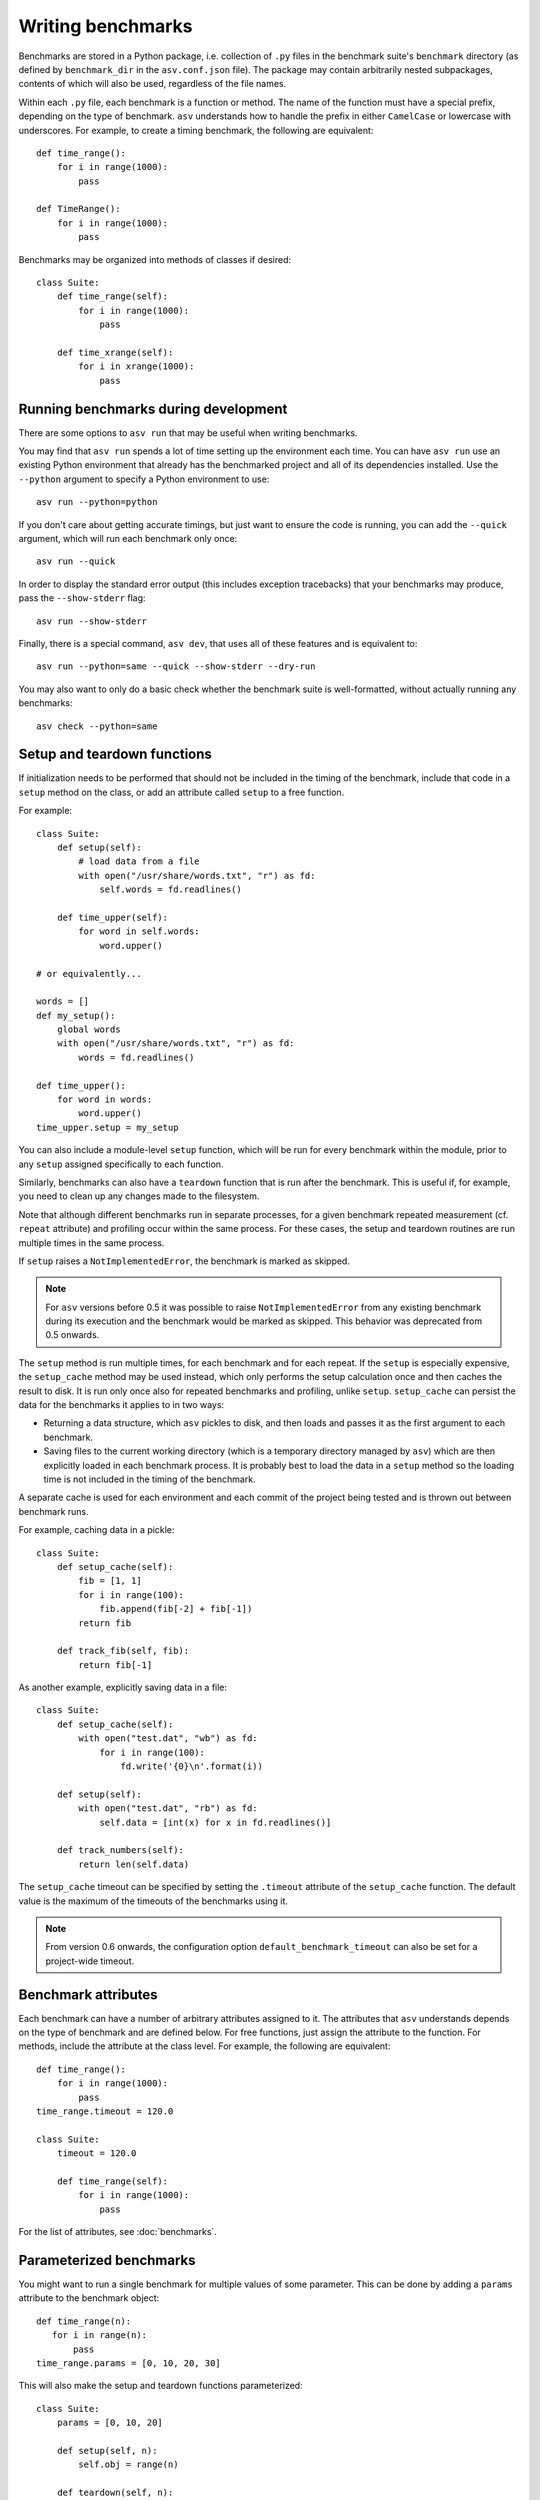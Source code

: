 .. _writing-benchmarks:

Writing benchmarks
==================

Benchmarks are stored in a Python package, i.e. collection of ``.py``
files in the benchmark suite's ``benchmark`` directory (as defined by
``benchmark_dir`` in the ``asv.conf.json`` file).  The package may
contain arbitrarily nested subpackages, contents of which will also be
used, regardless of the file names.

Within each ``.py`` file, each benchmark is a function or method.  The
name of the function must have a special prefix, depending on the type
of benchmark.  ``asv`` understands how to handle the prefix in either
``CamelCase`` or lowercase with underscores.  For example, to create a
timing benchmark, the following are equivalent::

    def time_range():
        for i in range(1000):
            pass

    def TimeRange():
        for i in range(1000):
            pass

Benchmarks may be organized into methods of classes if desired::

    class Suite:
        def time_range(self):
            for i in range(1000):
                pass

        def time_xrange(self):
            for i in xrange(1000):
                pass

Running benchmarks during development
-------------------------------------

There are some options to ``asv run`` that may be useful when writing
benchmarks.

You may find that ``asv run`` spends a lot of time setting up the
environment each time.  You can have ``asv run`` use an existing
Python environment that already has the benchmarked project and all of
its dependencies installed.  Use the ``--python`` argument to specify
a Python environment to use::

       asv run --python=python

If you don't care about getting accurate timings, but just want to
ensure the code is running, you can add the ``--quick`` argument,
which will run each benchmark only once::

       asv run --quick

In order to display the standard error output (this includes exception tracebacks)
that your benchmarks may produce, pass the ``--show-stderr`` flag::

       asv run --show-stderr

Finally, there is a special command, ``asv dev``, that uses all of
these features and is equivalent to::

       asv run --python=same --quick --show-stderr --dry-run

You may also want to only do a basic check whether the benchmark suite
is well-formatted, without actually running any benchmarks::

       asv check --python=same

.. _setup-and-teardown:

Setup and teardown functions
----------------------------

If initialization needs to be performed that should not be included in
the timing of the benchmark, include that code in a ``setup`` method
on the class, or add an attribute called ``setup`` to a free function.

For example::

    class Suite:
        def setup(self):
            # load data from a file
            with open("/usr/share/words.txt", "r") as fd:
                self.words = fd.readlines()

        def time_upper(self):
            for word in self.words:
                word.upper()

    # or equivalently...

    words = []
    def my_setup():
        global words
        with open("/usr/share/words.txt", "r") as fd:
            words = fd.readlines()

    def time_upper():
        for word in words:
            word.upper()
    time_upper.setup = my_setup

You can also include a module-level ``setup`` function, which will be
run for every benchmark within the module, prior to any ``setup``
assigned specifically to each function.

Similarly, benchmarks can also have a ``teardown`` function that is
run after the benchmark.  This is useful if, for example, you need to
clean up any changes made to the filesystem.

Note that although different benchmarks run in separate processes, for
a given benchmark repeated measurement (cf. ``repeat`` attribute) and
profiling occur within the same process.  For these cases, the setup
and teardown routines are run multiple times in the same process.

If ``setup`` raises a ``NotImplementedError``, the benchmark is marked
as skipped.

.. note::

   For ``asv`` versions before 0.5 it was possible to raise
   ``NotImplementedError`` from any existing benchmark during its execution and
   the benchmark would be marked as skipped. This behavior was deprecated from
   0.5 onwards.

   .. versionchanged:: 0.6

      To keep compatibility with earlier versions, it is possible
      to raise ``asv_runner.benchmark.mark.SkipNotImplemented`` anywhere within a
      Benchmark, though users are advised to use the skip decorators instead as
      they are faster and do not execute the ``setup`` function. See
      :ref:`skipping-benchmarks` for more details.

The ``setup`` method is run multiple times, for each benchmark and for
each repeat.  If the ``setup`` is especially expensive, the
``setup_cache`` method may be used instead, which only performs the
setup calculation once and then caches the result to disk.  It is run
only once also for repeated benchmarks and profiling, unlike
``setup``.  ``setup_cache`` can persist the data for the benchmarks it
applies to in two ways:

- Returning a data structure, which ``asv`` pickles to disk, and
  then loads and passes it as the first argument to each benchmark.

- Saving files to the current working directory (which is a
  temporary directory managed by ``asv``) which are then explicitly
  loaded in each benchmark process.  It is probably best to load
  the data in a ``setup`` method so the loading time is not
  included in the timing of the benchmark.

A separate cache is used for each environment and each commit of the
project being tested and is thrown out between benchmark runs.

For example, caching data in a pickle::

    class Suite:
        def setup_cache(self):
            fib = [1, 1]
            for i in range(100):
                fib.append(fib[-2] + fib[-1])
            return fib

        def track_fib(self, fib):
            return fib[-1]

As another example, explicitly saving data in a file::

    class Suite:
        def setup_cache(self):
            with open("test.dat", "wb") as fd:
                for i in range(100):
                    fd.write('{0}\n'.format(i))

        def setup(self):
            with open("test.dat", "rb") as fd:
                self.data = [int(x) for x in fd.readlines()]

        def track_numbers(self):
            return len(self.data)

The ``setup_cache`` timeout can be specified by setting the
``.timeout`` attribute of the ``setup_cache`` function. The default
value is the maximum of the timeouts of the benchmarks using it.

.. note::

   From version 0.6 onwards, the configuration option
   ``default_benchmark_timeout`` can also be set for a project-wide
   timeout.

.. _benchmark-attributes:

Benchmark attributes
--------------------

Each benchmark can have a number of arbitrary attributes assigned to
it.  The attributes that ``asv`` understands depends on the type of
benchmark and are defined below.  For free functions, just assign the
attribute to the function.  For methods, include the attribute at the
class level.  For example, the following are equivalent::

    def time_range():
        for i in range(1000):
            pass
    time_range.timeout = 120.0

    class Suite:
        timeout = 120.0

        def time_range(self):
            for i in range(1000):
                pass

For the list of attributes, see :doc:`benchmarks`.

.. _parametrized-benchmarks:

Parameterized benchmarks
------------------------

You might want to run a single benchmark for multiple values of some
parameter. This can be done by adding a ``params`` attribute to the
benchmark object::

    def time_range(n):
       for i in range(n):
           pass
    time_range.params = [0, 10, 20, 30]

This will also make the setup and teardown functions parameterized::

    class Suite:
        params = [0, 10, 20]

        def setup(self, n):
            self.obj = range(n)

        def teardown(self, n):
            del self.obj

        def time_range_iter(self, n):
            for i in self.obj:
                pass

If ``setup`` raises a ``NotImplementedError``, the benchmark is marked
as skipped for the parameter values in question.

The parameter values can be any Python objects. However, it is often
best to use only strings or numbers, because these have simple
unambiguous text representations. In the event the ``repr()`` output
is non-unique, the representations will be made unique by suffixing
an integer identifier corresponding to the order of appearance.

When you have multiple parameters, the test is run for all
of their combinations::

     def time_ranges(n, func_name):
         f = {'range': range, 'arange': numpy.arange}[func_name]
         for i in f(n):
             pass

     time_ranges.params = ([10, 1000], ['range', 'arange'])

The test will be run for parameters ``(10, 'range'), (10, 'arange'),
(1000, 'range'), (1000, 'arange')``.

You can also provide informative names for the parameters::

     time_ranges.param_names = ['n', 'function']

These will appear in the test output; if not provided you get default
names such as "param1", "param2".

Note that ``setup_cache`` is not parameterized.

.. _skipping-benchmarks:

Skipping benchmarks
------------------------

.. note::

  This section is only applicable from version 0.6.0 on-wards

Conversely, it is possible (typically due to high setup times) that one might
want to skip some benchmarks all-together, or just for some sets of parameters.
This is accomplished by an attribute ``skip_params``, which can be used with the
decorator ``@skip_for_params`` as::

     from asv_runner.benchmarks.mark import skip_for_params
     @skip_for_params([(10, 'arange'), (1000, 'range')])
     def time_ranges(n, func_name):
         f = {'range': range, 'arange': np.arange}[func_name]
         for i in f(n):
             pass

Benchmarks may aslo be condtionally skipped based on a boolean with ``@skip_benchmark_if``::

     from asv_runner.benchmarks.mark import skip_benchmark_if
     import datetime

     # Skip if not before midday
     @skip_benchmark_if(datetime.datetime.now().hour >= 12)
     def time_ranges(n, func_name):
         f = {'range': range, 'arange': np.arange}[func_name]
         for i in f(n):
             pass

Similarly, for parameters we have ``@skip_params_if``::


     from asv_runner.benchmarks.mark import skip_params_if
     import datetime

     class TimeSuite:
         params = [100, 200, 300, 400, 500]
         param_names = ["size"]

         def setup(self, size):
             self.d = {}
             for x in range(size):
                 self.d[x] = None

         # Skip benchmarking when size is either 100 or 200
         # and the current hour is 12 or later.
        @skip_params_if([(100,), (200,)],
                        datetime.datetime.now().hour >= 12)
         def time_dict_update(self, size):
             d = self.d
             for i in range(size):
                 d[i] = i

.. warning::

   The skips discussed so far, using the decorators will ignore both the
   benchmark, and the ``setup`` function, however, ``setup_cache`` will not be
   affected.

If the onus of preparing the exact parameter sets for ``skip_for_params`` is too
complicated and the ``setup`` function is not too expensive, or if a benchmark
needs to be skipped conditionally but ``skip_*_if`` are not the right choice, there
is also the ``SkipNotImplemented`` exception which can be raised anywhere during
a benchmark run for it to be marked as skipped (``n/a`` in the output table).
This may be used as::

     from asv_runner.benchmarks.mark import SkipNotImplemented
     class SimpleSlow:
         params = ([False, True])
         param_names = ["ok"]
         def time_failure(self, ok):
             if ok:
                 x = 34.2**4.2
             else:
                 raise SkipNotImplemented(f"{ok} is skipped")

Benchmark types
---------------

.. _timing-benchmarks:

Timing
``````

Timing benchmarks have the prefix ``time``.

How ASV runs benchmarks is as follows (pseudocode for main idea)::

     for round in range(`rounds`):
        for benchmark in benchmarks:
            with new process:
                <calibrate `number` if not manually set>
                for j in range(`repeat`):
                    <setup `benchmark`>
                    sample = timing_function(<run benchmark `number` times>) / `number`
                    <teardown `benchmark`>

where the actual ``rounds``, ``repeat``, and ``number`` are :doc:`attributes
of the benchmark <benchmarks>`.

The default timing function is `timeit.default_timer`, which uses the
highest resolution clock available on a given platform to measure the
elapsed wall time. This has the consequence of being more susceptible
to noise from other processes, but the increase in resolution is more
significant for shorter duration tests (particularly on Windows).

Process timing is provided by the function `time.process_time` (POSIX
``CLOCK_PROCESS_CPUTIME``), which measures the CPU time used only by
the current process.  You can change the timer by setting the
benchmark's ``timer`` attribute, for example to `time.process_time`
to measure process time.

.. note::

   One consequence of using `time.process_time` is that the time
   spent in child processes of the benchmark is not included.
   Multithreaded benchmarks also return the total CPU time
   counting all CPUs. In these cases you may want to measure the
   wall clock time, by setting the
   ``timer = timeit.default_timer`` benchmark attribute.

For best results, the benchmark function should contain as little as
possible, with as much extraneous setup moved to a ``setup`` function::

    class Suite:
        def setup(self):
            # load data from a file
            with open("/usr/share/words.txt", "r") as fd:
                self.words = fd.readlines()

        def time_upper(self):
            for word in self.words:
                word.upper()

How ``setup`` and ``teardown`` behave for timing benchmarks
is similar to the Python ``timeit`` module, and the behavior is controlled
by the ``number`` and ``repeat`` attributes.

For the list of benchmark attributes, see :doc:`benchmarks`.

.. _memory-benchmarks:

Memory
``````

Memory benchmarks have the prefix ``mem``.

Memory benchmarks track the size of Python objects.  To write a memory
benchmark, write a function that returns the object you want to track::

    def mem_list():
        return [0] * 256

The `asizeof <http://pythonhosted.org/Pympler/asizeof.html>`__ module
is used to determine the size of Python objects.  Since ``asizeof``
includes the memory of all of an object's dependencies (including the
modules in which their classes are defined), a memory benchmark
instead calculates the incremental memory of a copy of the object,
which in most cases is probably a more useful indicator of how much
space *each additional* object will use.  If you need to do something
more specific, a generic :ref:`tracking` benchmark can be used
instead.

For details, see :doc:`benchmarks`.

.. note::

    The memory benchmarking feature is still experimental.
    ``asizeof`` may not be the most appropriate metric to use.

.. note::

    The memory benchmarks are not supported on PyPy.

.. _peak-memory:

Peak Memory
```````````

Peak memory benchmarks have the prefix ``peakmem``.

Peak memory benchmark tracks the maximum resident size (in bytes) of
the process in memory. This does not necessarily count memory paged
on-disk, or that used by memory-mapped files.  To write a peak memory
benchmark, write a function that does the operation whose maximum
memory usage you want to track::

    def peakmem_list():
        [0] * 165536


.. note::

   The peak memory benchmark also counts memory usage during the
   ``setup`` routine, which may confound the benchmark results. One
   way to avoid this is to use ``setup_cache`` instead.

For details, see :doc:`benchmarks`.


.. _raw-timing-benchmarks:

Raw timing benchmarks
`````````````````````

For some timing benchmarks, for example measuring the time it takes to
import a module, it is important that they are run separately in a new
Python process.

Measuring execution time for benchmarks run once in a new Python process
can be done with ``timeraw_*`` timing benchmarks::

    def timeraw_import_inspect():
        return """
        import inspect
        """

Note that these benchmark functions should return a string,
corresponding to the code that will be run.

Importing a module takes a meaningful amount of time only the first time
it is executed, therefore a fresh interpreter is used for each iteration of
the benchmark. The string returned by the benchmark function is executed in a
subprocess.

Note that the setup and setup_cache are performed in the base benchmark
process, so that the setup done by them is not available in the benchmark code.
To perform setup also in the benchmark itself, you can return a second string:

    def timeraw_import_inspect():
        code = "import inspect"
        setup = "import ast"
        return code, setup

The raw timing benchmarks have the same parameters as ordinary timing benchmarks,
but ``number`` is by default 1, and ``timer`` is ignored.

.. note::

   Timing standard library modules is possible as long as they are not
   `built-in`_ or brought in by importing the ``timeit`` module (which
   further imports ``gc``, ``sys``, ``time``, and ``itertools``).

.. _built-in: https://hg.python.org/cpython/file/tip/Modules/Setup.dist


Imports
```````

You can use raw timing benchmarks to measure import times.


.. _tracking:

Tracking (Generic)
``````````````````

It is also possible to use ``asv`` to track any arbitrary numerical
value.  "Tracking" benchmarks can be used for this purpose and use the
prefix ``track``.  These functions simply need to return a numeric
value.  For example, to track the number of objects known to the
garbage collector at a given state::

    import gc

    def track_num_objects():
        return len(gc.get_objects())
    track_num_objects.unit = "objects"

For details, see :doc:`benchmarks`.


Benchmark versioning
--------------------

When you edit benchmark's code in the benchmark suite, this often
changes what is measured, and previously measured results should be
discarded.

Airspeed Velocity records with each benchmark measurement a "version
number" for the benchmark. By default, it is computed by hashing the
benchmark source code text, including any ``setup`` and
``setup_cache`` routines.  If there are changes in the source code of
the benchmark in the benchmark suite, the version number changes, and
``asv`` will ignore results whose version number is different from the
current one.

It is also possible to control the versioning of benchmark results
manually, by setting the ``.version`` attribute for the benchmark. The
version number, i.e. content of the attribute, can be any Python
string. ``asv`` only checks whether the version recorded with a
measurement matches the current version, so you can use any versioning
scheme.

See :doc:`benchmarks` for reference documentation.
